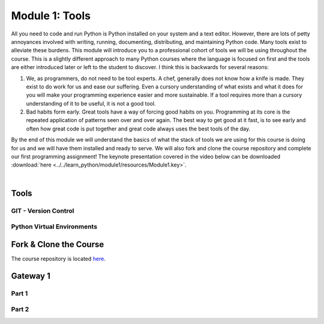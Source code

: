 .. _module1:

===============
Module 1: Tools
===============

All you need to code and run Python is Python installed on your system and a text editor. However, 
there are lots of petty annoyances involved with writing, running, documenting, distributing, and 
maintaining Python code. Many tools exist to alleviate these burdens. This module will introduce 
you to a professional cohort of tools we will be using throughout the course. This is a slightly 
different approach to many Python courses where the language is focused on first and the tools are
either introduced later or left to the student to discover. I think this is backwards for several 
reasons:

1. We, as programmers, do not need to be tool experts. A chef, generally does not know how a knife is
   made. They exist to do work for us and ease our suffering. Even a cursory understanding of what 
   exists and what it does for you will make your programming experience easier and more sustainable.
   If a tool requires more than a cursory understanding of it to be useful, it is not a good tool.

2. Bad habits form early. Great tools have a way of forcing good habits on you. Programming at its
   core is the repeated application of patterns seen over and over again. The best way to get good
   at it fast, is to see early and often how great code is put together and great code always uses 
   the best tools of the day.

By the end of this module we will understand the basics of what the stack of tools we are using for
this course is doing for us and we will have them installed and ready to serve. We will also fork and
clone the course repository and complete our first programming assignment! The keynote presentation 
covered in the video below can be downloaded :download:`here <../../learn_python/module1/resources/Module1.key>`.

|

..  youtube:: EI1qbU32e5w
   :width: 75%
   :align: center


Tools
=====


GIT - Version Control
---------------------

.. image:: ../../learn_python/module1/resources/git.svg
   :alt: Computer Mental Model
   :width: 75%
   :align: center


Python Virtual Environments
---------------------------

.. image:: ../../learn_python/module1/resources/PythonVirtualEnvironments.svg
   :alt: Computer Mental Model
   :width: 75%
   :align: center


Fork & Clone the Course
=======================

The course repository is located `here <https://github.com/bckohan/learn-python>`_.

Gateway 1
=========


Part 1
------


Part 2
------
